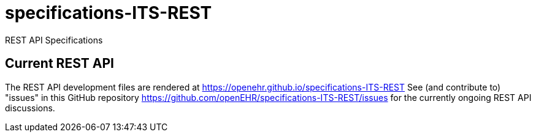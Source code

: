 # specifications-ITS-REST
REST API Specifications

## Current REST API 
The REST API development files are rendered at https://openehr.github.io/specifications-ITS-REST
See (and contribute to) "issues" in this GitHub repository https://github.com/openEHR/specifications-ITS-REST/issues for 
the currently ongoing REST API discussions. 

